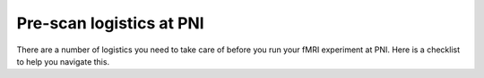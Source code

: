 .. _prescan:

Pre-scan logistics at PNI 
-------------------------

There are a number of logistics you need to take care of before you run your fMRI experiment at PNI. Here is a checklist to help you navigate this.

.. raw:: html

	<iframe src="../_static/extra_files/PrescanChecklist.pdf" width="700" height="700">